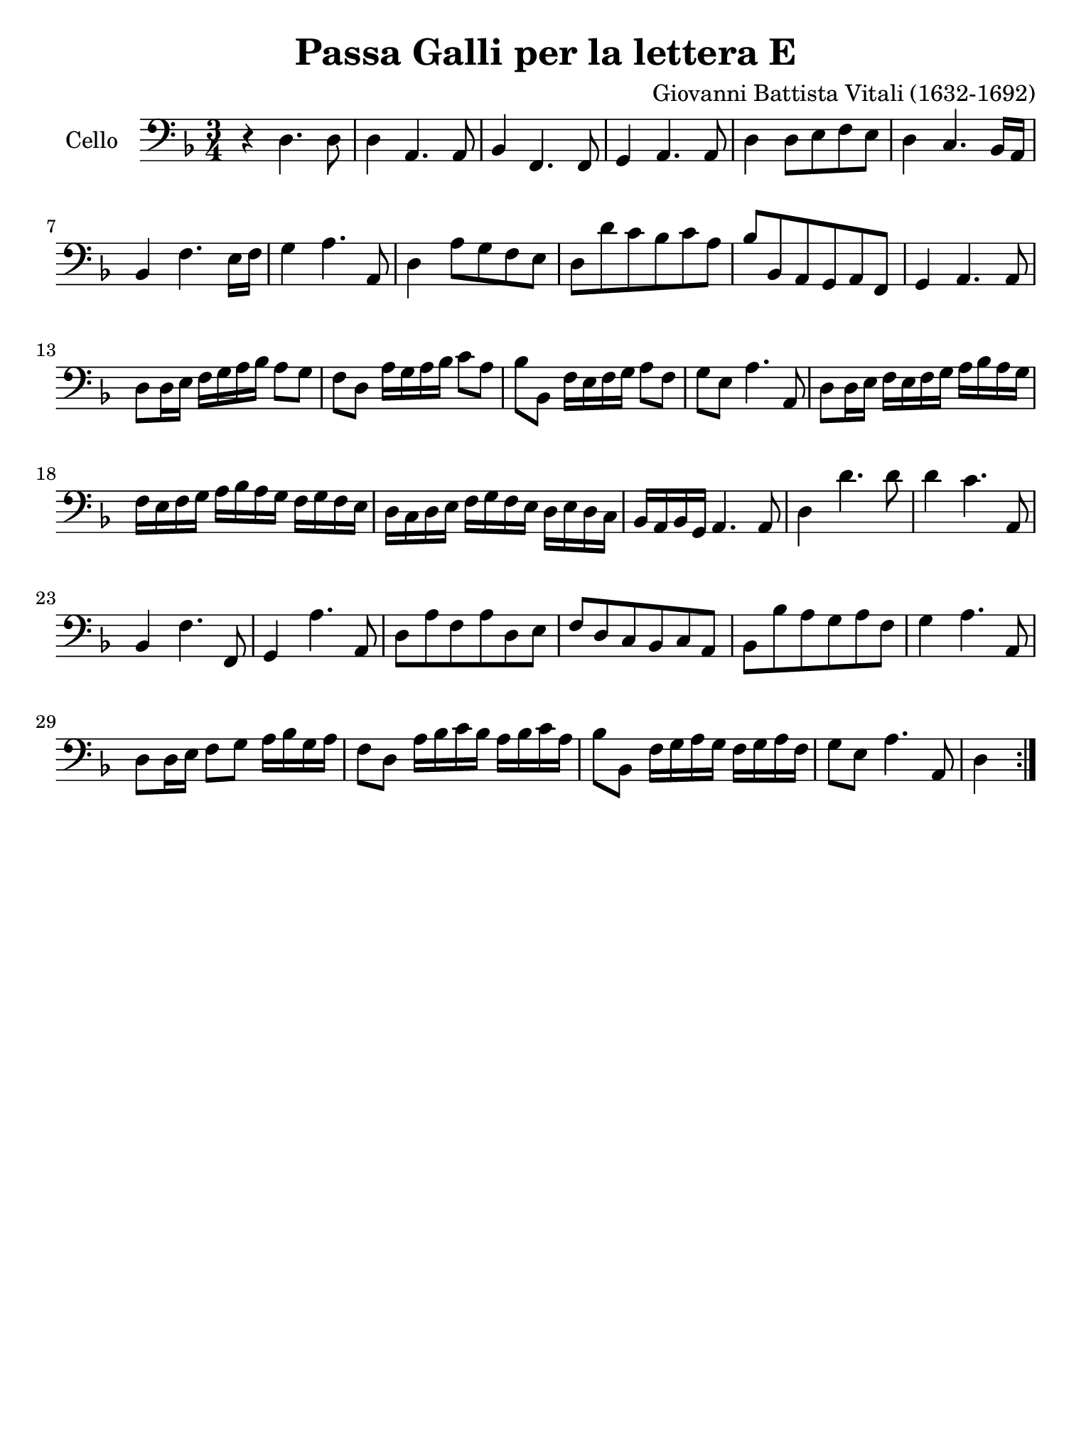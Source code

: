 #(set-global-staff-size 21)

\version "2.18.2"

\header {
  title = "Passa Galli per la lettera E"
  composer = "Giovanni Battista Vitali (1632-1692)"
  tagline = ""
}

\language "italiano"

% iPad Pro 12.9

\paper {
 paper-width  = 195\mm
 paper-height = 260\mm
}

\score {
  \new Staff
   \with {instrumentName = #"Cello "}
   {
   \override Hairpin.to-barline = ##f
   \time 3/4
   \key fa \major
   \clef "bass"
   \repeat volta 2 {
     r4 re4. re8                                                          % 1
     re4 la,4. la,8                                                       % 2
     sib,4 fa,4. fa,8                                                     % 3
     sol,4 la,4. la,8                                                     % 4
     re4 re8 mi8 fa8 mi8                                                  % 5
     re4 do4. sib,16 la,16                                                % 6
     sib,4 fa4. mi16 fa16                                                 % 7
     sol4 la4. la,8                                                       % 8
     re4 la8 sol8 fa8 mi8                                                 % 9
     re8 re'8 do'8 sib8 do'8 la8                                          % 10
     sib8 sib,8 la,8 sol,8 la,8 fa,8                                      % 11
     sol,4 la,4. la,8                                                     % 12
     re8 re16 mi16 fa16 sol16 la16 sib16 la8 sol8                         % 13
     fa8 re8 la16 sol16 la16 sib16 do'8 la8                               % 14
     sib8 sib,8 fa16 mi16 fa16 sol16 la8 fa8                              % 15
     sol8 mi8 la4. la,8                                                   % 16
     re8 re16 mi16 fa16 mi16 fa16 sol16 la16 sib16 la16 sol16             % 17
     fa16 mi16 fa16 sol16 la16 sib16 la16 sol16 fa16 sol16 fa16 mi16      % 18
     re16 do16 re16 mi16 fa16 sol16 fa16 mi16 re16 mi16 re16 do16         % 19
     sib,16 la,16 sib,16 sol,16 la,4. la,8                                % 20
     re4 re'4. re'8                                                       % 21
     re'4 do'4. la,8                                                      % 22
     sib,4 fa4. fa,8                                                      % 23
     sol,4 la4. la,8                                                      % 24
     re8 la8 fa8 la8 re8 mi8                                              % 25
     fa8 re8 do8 sib,8 do8 la,8                                           % 26
     sib,8 sib8 la8 sol8 la8 fa8                                          % 27
     sol4 la4. la,8                                                       % 28
     re8 re16 mi16 fa8 sol8 la16 sib16 sol16 la16                         % 29
     fa8 re8 la16 sib16 do'16 sib16 la16 sib16 do'16 la16                 % 30
     sib8 sib,8 fa16 sol16 la16 sol16 fa16 sol16 la16 fa16                % 31
     sol8 mi8 la4. la,8                                                   % 32
     \partial 4 re4                                                       % 33
   }
 }
}